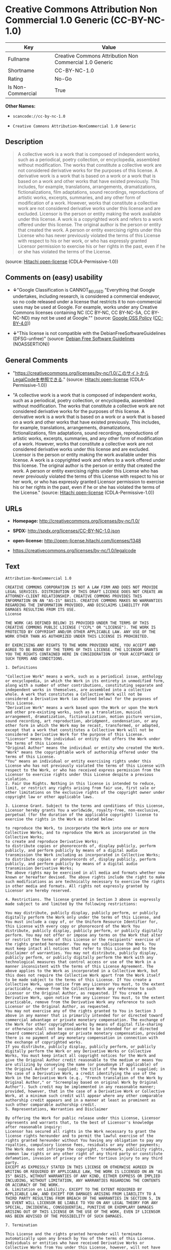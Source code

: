 * Creative Commons Attribution Non Commercial 1.0 Generic (CC-BY-NC-1.0)

| Key                 | Value                                                     |
|---------------------+-----------------------------------------------------------|
| Fullname            | Creative Commons Attribution Non Commercial 1.0 Generic   |
| Shortname           | CC-BY-NC-1.0                                              |
| Rating              | No-Go                                                     |
| Is Non-Commercial   | True                                                      |

*Other Names:*

- =scancode://cc-by-nc-1.0=

- =Creative Comnons Attribution-NonCommercial 1.0 Generic=

** Description

#+BEGIN_QUOTE
  A collective work is a work that is composed of independent works,
  such as a periodical, poetry collection, or encyclopedia, assembled
  without modification. The works that constitute a collective work are
  not considered derivative works for the purposes of this license. A
  derivative work is a work that is based on a work or a work that is
  based on a work and other works that have existed previously. This
  includes, for example, translations, arrangements, dramatizations,
  fictionalizations, film adaptations, sound recordings, reproductions
  of artistic works, excerpts, summaries, and any other form of
  modification of a work. However, works that constitute a collective
  work are not considered derivative works under this license and are
  excluded. Licensor is the person or entity making the work available
  under this license. A work is a copyrighted work and refers to a work
  offered under this license. The original author is the person or
  entity that created the work. A person or entity exercising rights
  under this License who has never previously violated the terms of this
  License with respect to his or her work, or who has expressly granted
  Licensor permission to exercise his or her rights in the past, even if
  he or she has violated the terms of the License.
#+END_QUOTE

(source: [[https://github.com/Hitachi/open-license][Hitachi
open-license]] (CDLA-Permissive-1.0))

** Comments on (easy) usability

- *↓*"Google Classification is CANNOT_BE_USED "Everything that Google
  undertakes, including research, is considered a commercial endeavor,
  so no code released under a license that restricts it to
  non-commercial uses may be used at Google. For example, works under
  any Creative Commons licenses containing NC (CC BY-NC, CC BY-NC-SA, CC
  BY-NC-ND) may not be used at Google."" (source:
  [[https://opensource.google.com/docs/thirdparty/licenses/][Google OSS
  Policy]]
  ([[https://creativecommons.org/licenses/by/4.0/legalcode][CC-BY-4.0]]))

- *↓*"This license is not compatible with the
  DebianFreeSoftwareGuidelines (DFSG-unfree)" (source:
  [[https://wiki.debian.org/DFSGLicenses][Debian Free Software
  Guidelines]] (NOASSERTION))

** General Comments

- "https://creativecommons.org/licenses/by-nc/1.0/このサイトからLegalCodeを参照できる."
  (source: [[https://github.com/Hitachi/open-license][Hitachi
  open-license]] (CDLA-Permissive-1.0))

- "A collective work is a work that is composed of independent works,
  such as a periodical, poetry collection, or encyclopedia, assembled
  without modification. The works that constitute a collective work are
  not considered derivative works for the purposes of this license. A
  derivative work is a work that is based on a work or a work that is
  based on a work and other works that have existed previously. This
  includes, for example, translations, arrangements, dramatizations,
  fictionalizations, film adaptations, sound recordings, reproductions
  of artistic works, excerpts, summaries, and any other form of
  modification of a work. However, works that constitute a collective
  work are not considered derivative works under this license and are
  excluded. Licensor is the person or entity making the work available
  under this license. A work is a copyrighted work and refers to a work
  offered under this license. The original author is the person or
  entity that created the work. A person or entity exercising rights
  under this License who has never previously violated the terms of this
  License with respect to his or her work, or who has expressly granted
  Licensor permission to exercise his or her rights in the past, even if
  he or she has violated the terms of the License." (source:
  [[https://github.com/Hitachi/open-license][Hitachi open-license]]
  (CDLA-Permissive-1.0))

** URLs

- *Homepage:* http://creativecommons.org/licenses/by-nc/1.0/

- *SPDX:* http://spdx.org/licenses/CC-BY-NC-1.0.json

- *open-license:* http://open-license.hitachi.com/licenses/1348

- https://creativecommons.org/licenses/by-nc/1.0/legalcode

** Text

#+BEGIN_EXAMPLE
  Attribution-NonCommercial 1.0

  CREATIVE COMMONS CORPORATION IS NOT A LAW FIRM AND DOES NOT PROVIDE LEGAL SERVICES. DISTRIBUTION OF THIS DRAFT LICENSE DOES NOT CREATE AN ATTORNEY-CLIENT RELATIONSHIP. CREATIVE COMMONS PROVIDES THIS INFORMATION ON AN "AS-IS" BASIS. CREATIVE COMMONS MAKES NO WARRANTIES REGARDING THE INFORMATION PROVIDED, AND DISCLAIMS LIABILITY FOR DAMAGES RESULTING FROM ITS USE.
  License

  THE WORK (AS DEFINED BELOW) IS PROVIDED UNDER THE TERMS OF THIS CREATIVE COMMONS PUBLIC LICENSE ("CCPL" OR "LICENSE"). THE WORK IS PROTECTED BY COPYRIGHT AND/OR OTHER APPLICABLE LAW. ANY USE OF THE WORK OTHER THAN AS AUTHORIZED UNDER THIS LICENSE IS PROHIBITED.

  BY EXERCISING ANY RIGHTS TO THE WORK PROVIDED HERE, YOU ACCEPT AND AGREE TO BE BOUND BY THE TERMS OF THIS LICENSE. THE LICENSOR GRANTS YOU THE RIGHTS CONTAINED HERE IN CONSIDERATION OF YOUR ACCEPTANCE OF SUCH TERMS AND CONDITIONS.

  1. Definitions

  "Collective Work" means a work, such as a periodical issue, anthology or encyclopedia, in which the Work in its entirety in unmodified form, along with a number of other contributions, constituting separate and independent works in themselves, are assembled into a collective whole. A work that constitutes a Collective Work will not be considered a Derivative Work (as defined below) for the purposes of this License.
  "Derivative Work" means a work based upon the Work or upon the Work and other pre-existing works, such as a translation, musical arrangement, dramatization, fictionalization, motion picture version, sound recording, art reproduction, abridgment, condensation, or any other form in which the Work may be recast, transformed, or adapted, except that a work that constitutes a Collective Work will not be considered a Derivative Work for the purpose of this License.
  "Licensor" means the individual or entity that offers the Work under the terms of this License.
  "Original Author" means the individual or entity who created the Work.
  "Work" means the copyrightable work of authorship offered under the terms of this License.
  "You" means an individual or entity exercising rights under this License who has not previously violated the terms of this License with respect to the Work, or who has received express permission from the Licensor to exercise rights under this License despite a previous violation.
  2. Fair Use Rights. Nothing in this license is intended to reduce, limit, or restrict any rights arising from fair use, first sale or other limitations on the exclusive rights of the copyright owner under copyright law or other applicable laws.

  3. License Grant. Subject to the terms and conditions of this License, Licensor hereby grants You a worldwide, royalty-free, non-exclusive, perpetual (for the duration of the applicable copyright) license to exercise the rights in the Work as stated below:

  to reproduce the Work, to incorporate the Work into one or more Collective Works, and to reproduce the Work as incorporated in the Collective Works;
  to create and reproduce Derivative Works;
  to distribute copies or phonorecords of, display publicly, perform publicly, and perform publicly by means of a digital audio transmission the Work including as incorporated in Collective Works;
  to distribute copies or phonorecords of, display publicly, perform publicly, and perform publicly by means of a digital audio transmission Derivative Works;
  The above rights may be exercised in all media and formats whether now known or hereafter devised. The above rights include the right to make such modifications as are technically necessary to exercise the rights in other media and formats. All rights not expressly granted by Licensor are hereby reserved.

  4. Restrictions. The license granted in Section 3 above is expressly made subject to and limited by the following restrictions:

  You may distribute, publicly display, publicly perform, or publicly digitally perform the Work only under the terms of this License, and You must include a copy of, or the Uniform Resource Identifier for, this License with every copy or phonorecord of the Work You distribute, publicly display, publicly perform, or publicly digitally perform. You may not offer or impose any terms on the Work that alter or restrict the terms of this License or the recipients' exercise of the rights granted hereunder. You may not sublicense the Work. You must keep intact all notices that refer to this License and to the disclaimer of warranties. You may not distribute, publicly display, publicly perform, or publicly digitally perform the Work with any technological measures that control access or use of the Work in a manner inconsistent with the terms of this License Agreement. The above applies to the Work as incorporated in a Collective Work, but this does not require the Collective Work apart from the Work itself to be made subject to the terms of this License. If You create a Collective Work, upon notice from any Licensor You must, to the extent practicable, remove from the Collective Work any reference to such Licensor or the Original Author, as requested. If You create a Derivative Work, upon notice from any Licensor You must, to the extent practicable, remove from the Derivative Work any reference to such Licensor or the Original Author, as requested.
  You may not exercise any of the rights granted to You in Section 3 above in any manner that is primarily intended for or directed toward commercial advantage or private monetary compensation. The exchange of the Work for other copyrighted works by means of digital file-sharing or otherwise shall not be considered to be intended for or directed toward commercial advantage or private monetary compensation, provided there is no payment of any monetary compensation in connection with the exchange of copyrighted works.
  If you distribute, publicly display, publicly perform, or publicly digitally perform the Work or any Derivative Works or Collective Works, You must keep intact all copyright notices for the Work and give the Original Author credit reasonable to the medium or means You are utilizing by conveying the name (or pseudonym if applicable) of the Original Author if supplied; the title of the Work if supplied; in the case of a Derivative Work, a credit identifying the use of the Work in the Derivative Work (e.g., "French translation of the Work by Original Author," or "Screenplay based on original Work by Original Author"). Such credit may be implemented in any reasonable manner; provided, however, that in the case of a Derivative Work or Collective Work, at a minimum such credit will appear where any other comparable authorship credit appears and in a manner at least as prominent as such other comparable authorship credit.
  5. Representations, Warranties and Disclaimer

  By offering the Work for public release under this License, Licensor represents and warrants that, to the best of Licensor's knowledge after reasonable inquiry:
  Licensor has secured all rights in the Work necessary to grant the license rights hereunder and to permit the lawful exercise of the rights granted hereunder without You having any obligation to pay any royalties, compulsory license fees, residuals or any other payments;
  The Work does not infringe the copyright, trademark, publicity rights, common law rights or any other right of any third party or constitute defamation, invasion of privacy or other tortious injury to any third party.
  EXCEPT AS EXPRESSLY STATED IN THIS LICENSE OR OTHERWISE AGREED IN WRITING OR REQUIRED BY APPLICABLE LAW, THE WORK IS LICENSED ON AN "AS IS" BASIS, WITHOUT WARRANTIES OF ANY KIND, EITHER EXPRESS OR IMPLIED INCLUDING, WITHOUT LIMITATION, ANY WARRANTIES REGARDING THE CONTENTS OR ACCURACY OF THE WORK.
  6. Limitation on Liability. EXCEPT TO THE EXTENT REQUIRED BY APPLICABLE LAW, AND EXCEPT FOR DAMAGES ARISING FROM LIABILITY TO A THIRD PARTY RESULTING FROM BREACH OF THE WARRANTIES IN SECTION 5, IN NO EVENT WILL LICENSOR BE LIABLE TO YOU ON ANY LEGAL THEORY FOR ANY SPECIAL, INCIDENTAL, CONSEQUENTIAL, PUNITIVE OR EXEMPLARY DAMAGES ARISING OUT OF THIS LICENSE OR THE USE OF THE WORK, EVEN IF LICENSOR HAS BEEN ADVISED OF THE POSSIBILITY OF SUCH DAMAGES.

  7. Termination

  This License and the rights granted hereunder will terminate automatically upon any breach by You of the terms of this License. Individuals or entities who have received Derivative Works or Collective Works from You under this License, however, will not have their licenses terminated provided such individuals or entities remain in full compliance with those licenses. Sections 1, 2, 5, 6, 7, and 8 will survive any termination of this License.
  Subject to the above terms and conditions, the license granted here is perpetual (for the duration of the applicable copyright in the Work). Notwithstanding the above, Licensor reserves the right to release the Work under different license terms or to stop distributing the Work at any time; provided, however that any such election will not serve to withdraw this License (or any other license that has been, or is required to be, granted under the terms of this License), and this License will continue in full force and effect unless terminated as stated above.
  8. Miscellaneous

  Each time You distribute or publicly digitally perform the Work or a Collective Work, the Licensor offers to the recipient a license to the Work on the same terms and conditions as the license granted to You under this License.
  Each time You distribute or publicly digitally perform a Derivative Work, Licensor offers to the recipient a license to the original Work on the same terms and conditions as the license granted to You under this License.
  If any provision of this License is invalid or unenforceable under applicable law, it shall not affect the validity or enforceability of the remainder of the terms of this License, and without further action by the parties to this agreement, such provision shall be reformed to the minimum extent necessary to make such provision valid and enforceable.
  No term or provision of this License shall be deemed waived and no breach consented to unless such waiver or consent shall be in writing and signed by the party to be charged with such waiver or consent.
  This License constitutes the entire agreement between the parties with respect to the Work licensed here. There are no understandings, agreements or representations with respect to the Work not specified here. Licensor shall not be bound by any additional provisions that may appear in any communication from You. This License may not be modified without the mutual written agreement of the Licensor and You.
  Creative Commons is not a party to this License, and makes no warranty whatsoever in connection with the Work. Creative Commons will not be liable to You or any party on any legal theory for any damages whatsoever, including without limitation any general, special, incidental or consequential damages arising in connection to this license. Notwithstanding the foregoing two (2) sentences, if Creative Commons has expressly identified itself as the Licensor hereunder, it shall have all rights and obligations of Licensor.

  Except for the limited purpose of indicating to the public that the Work is licensed under the CCPL, neither party will use the trademark "Creative Commons" or any related trademark or logo of Creative Commons without the prior written consent of Creative Commons. Any permitted use will be in compliance with Creative Commons' then-current trademark usage guidelines, as may be published on its website or otherwise made available upon request from time to time.

  Creative Commons may be contacted at http://creativecommons.org/.
#+END_EXAMPLE

--------------

** Raw Data

*** Facts

- LicenseName

- Override

- [[https://spdx.org/licenses/CC-BY-NC-1.0.html][SPDX]] (all data [in
  this repository] is generated)

- [[https://github.com/nexB/scancode-toolkit/blob/develop/src/licensedcode/data/licenses/cc-by-nc-1.0.yml][Scancode]]
  (CC0-1.0)

- [[https://opensource.google.com/docs/thirdparty/licenses/][Google OSS
  Policy]]
  ([[https://creativecommons.org/licenses/by/4.0/legalcode][CC-BY-4.0]])

- [[https://wiki.debian.org/DFSGLicenses][Debian Free Software
  Guidelines]] (NOASSERTION)

- [[https://github.com/Hitachi/open-license][Hitachi open-license]]
  (CDLA-Permissive-1.0)

*** Raw JSON

#+BEGIN_EXAMPLE
  {
      "__impliedNames": [
          "CC-BY-NC-1.0",
          "Creative Commons Attribution Non Commercial 1.0 Generic",
          "scancode://cc-by-nc-1.0",
          "Creative Comnons Attribution-NonCommercial 1.0 Generic"
      ],
      "__impliedId": "CC-BY-NC-1.0",
      "__impliedAmbiguousNames": [
          "Creative Commons Attribution-Non Commercial-Share Alike (CC-by-nc-sa)"
      ],
      "__impliedRatingState": [
          [
              "Override",
              {
                  "tag": "FinalRating",
                  "contents": {
                      "tag": "RNoGo"
                  }
              }
          ]
      ],
      "__impliedComments": [
          [
              "Hitachi open-license",
              [
                  "https://creativecommons.org/licenses/by-nc/1.0/ãã®ãµã¤ãããLegalCodeãåç§ã§ãã.",
                  "A collective work is a work that is composed of independent works, such as a periodical, poetry collection, or encyclopedia, assembled without modification. The works that constitute a collective work are not considered derivative works for the purposes of this license. A derivative work is a work that is based on a work or a work that is based on a work and other works that have existed previously. This includes, for example, translations, arrangements, dramatizations, fictionalizations, film adaptations, sound recordings, reproductions of artistic works, excerpts, summaries, and any other form of modification of a work. However, works that constitute a collective work are not considered derivative works under this license and are excluded. Licensor is the person or entity making the work available under this license. A work is a copyrighted work and refers to a work offered under this license. The original author is the person or entity that created the work. A person or entity exercising rights under this License who has never previously violated the terms of this License with respect to his or her work, or who has expressly granted Licensor permission to exercise his or her rights in the past, even if he or she has violated the terms of the License."
              ]
          ]
      ],
      "__impliedNonCommercial": true,
      "facts": {
          "LicenseName": {
              "implications": {
                  "__impliedNames": [
                      "CC-BY-NC-1.0"
                  ],
                  "__impliedId": "CC-BY-NC-1.0"
              },
              "shortname": "CC-BY-NC-1.0",
              "otherNames": []
          },
          "SPDX": {
              "isSPDXLicenseDeprecated": false,
              "spdxFullName": "Creative Commons Attribution Non Commercial 1.0 Generic",
              "spdxDetailsURL": "http://spdx.org/licenses/CC-BY-NC-1.0.json",
              "_sourceURL": "https://spdx.org/licenses/CC-BY-NC-1.0.html",
              "spdxLicIsOSIApproved": false,
              "spdxSeeAlso": [
                  "https://creativecommons.org/licenses/by-nc/1.0/legalcode"
              ],
              "_implications": {
                  "__impliedNames": [
                      "CC-BY-NC-1.0",
                      "Creative Commons Attribution Non Commercial 1.0 Generic"
                  ],
                  "__impliedId": "CC-BY-NC-1.0",
                  "__isOsiApproved": false,
                  "__impliedURLs": [
                      [
                          "SPDX",
                          "http://spdx.org/licenses/CC-BY-NC-1.0.json"
                      ],
                      [
                          null,
                          "https://creativecommons.org/licenses/by-nc/1.0/legalcode"
                      ]
                  ]
              },
              "spdxLicenseId": "CC-BY-NC-1.0"
          },
          "Scancode": {
              "otherUrls": [
                  "https://creativecommons.org/licenses/by-nc/1.0/legalcode"
              ],
              "homepageUrl": "http://creativecommons.org/licenses/by-nc/1.0/",
              "shortName": "CC-BY-NC-1.0",
              "textUrls": null,
              "text": "Attribution-NonCommercial 1.0\n\nCREATIVE COMMONS CORPORATION IS NOT A LAW FIRM AND DOES NOT PROVIDE LEGAL SERVICES. DISTRIBUTION OF THIS DRAFT LICENSE DOES NOT CREATE AN ATTORNEY-CLIENT RELATIONSHIP. CREATIVE COMMONS PROVIDES THIS INFORMATION ON AN \"AS-IS\" BASIS. CREATIVE COMMONS MAKES NO WARRANTIES REGARDING THE INFORMATION PROVIDED, AND DISCLAIMS LIABILITY FOR DAMAGES RESULTING FROM ITS USE.\nLicense\n\nTHE WORK (AS DEFINED BELOW) IS PROVIDED UNDER THE TERMS OF THIS CREATIVE COMMONS PUBLIC LICENSE (\"CCPL\" OR \"LICENSE\"). THE WORK IS PROTECTED BY COPYRIGHT AND/OR OTHER APPLICABLE LAW. ANY USE OF THE WORK OTHER THAN AS AUTHORIZED UNDER THIS LICENSE IS PROHIBITED.\n\nBY EXERCISING ANY RIGHTS TO THE WORK PROVIDED HERE, YOU ACCEPT AND AGREE TO BE BOUND BY THE TERMS OF THIS LICENSE. THE LICENSOR GRANTS YOU THE RIGHTS CONTAINED HERE IN CONSIDERATION OF YOUR ACCEPTANCE OF SUCH TERMS AND CONDITIONS.\n\n1. Definitions\n\n\"Collective Work\" means a work, such as a periodical issue, anthology or encyclopedia, in which the Work in its entirety in unmodified form, along with a number of other contributions, constituting separate and independent works in themselves, are assembled into a collective whole. A work that constitutes a Collective Work will not be considered a Derivative Work (as defined below) for the purposes of this License.\n\"Derivative Work\" means a work based upon the Work or upon the Work and other pre-existing works, such as a translation, musical arrangement, dramatization, fictionalization, motion picture version, sound recording, art reproduction, abridgment, condensation, or any other form in which the Work may be recast, transformed, or adapted, except that a work that constitutes a Collective Work will not be considered a Derivative Work for the purpose of this License.\n\"Licensor\" means the individual or entity that offers the Work under the terms of this License.\n\"Original Author\" means the individual or entity who created the Work.\n\"Work\" means the copyrightable work of authorship offered under the terms of this License.\n\"You\" means an individual or entity exercising rights under this License who has not previously violated the terms of this License with respect to the Work, or who has received express permission from the Licensor to exercise rights under this License despite a previous violation.\n2. Fair Use Rights. Nothing in this license is intended to reduce, limit, or restrict any rights arising from fair use, first sale or other limitations on the exclusive rights of the copyright owner under copyright law or other applicable laws.\n\n3. License Grant. Subject to the terms and conditions of this License, Licensor hereby grants You a worldwide, royalty-free, non-exclusive, perpetual (for the duration of the applicable copyright) license to exercise the rights in the Work as stated below:\n\nto reproduce the Work, to incorporate the Work into one or more Collective Works, and to reproduce the Work as incorporated in the Collective Works;\nto create and reproduce Derivative Works;\nto distribute copies or phonorecords of, display publicly, perform publicly, and perform publicly by means of a digital audio transmission the Work including as incorporated in Collective Works;\nto distribute copies or phonorecords of, display publicly, perform publicly, and perform publicly by means of a digital audio transmission Derivative Works;\nThe above rights may be exercised in all media and formats whether now known or hereafter devised. The above rights include the right to make such modifications as are technically necessary to exercise the rights in other media and formats. All rights not expressly granted by Licensor are hereby reserved.\n\n4. Restrictions. The license granted in Section 3 above is expressly made subject to and limited by the following restrictions:\n\nYou may distribute, publicly display, publicly perform, or publicly digitally perform the Work only under the terms of this License, and You must include a copy of, or the Uniform Resource Identifier for, this License with every copy or phonorecord of the Work You distribute, publicly display, publicly perform, or publicly digitally perform. You may not offer or impose any terms on the Work that alter or restrict the terms of this License or the recipients' exercise of the rights granted hereunder. You may not sublicense the Work. You must keep intact all notices that refer to this License and to the disclaimer of warranties. You may not distribute, publicly display, publicly perform, or publicly digitally perform the Work with any technological measures that control access or use of the Work in a manner inconsistent with the terms of this License Agreement. The above applies to the Work as incorporated in a Collective Work, but this does not require the Collective Work apart from the Work itself to be made subject to the terms of this License. If You create a Collective Work, upon notice from any Licensor You must, to the extent practicable, remove from the Collective Work any reference to such Licensor or the Original Author, as requested. If You create a Derivative Work, upon notice from any Licensor You must, to the extent practicable, remove from the Derivative Work any reference to such Licensor or the Original Author, as requested.\nYou may not exercise any of the rights granted to You in Section 3 above in any manner that is primarily intended for or directed toward commercial advantage or private monetary compensation. The exchange of the Work for other copyrighted works by means of digital file-sharing or otherwise shall not be considered to be intended for or directed toward commercial advantage or private monetary compensation, provided there is no payment of any monetary compensation in connection with the exchange of copyrighted works.\nIf you distribute, publicly display, publicly perform, or publicly digitally perform the Work or any Derivative Works or Collective Works, You must keep intact all copyright notices for the Work and give the Original Author credit reasonable to the medium or means You are utilizing by conveying the name (or pseudonym if applicable) of the Original Author if supplied; the title of the Work if supplied; in the case of a Derivative Work, a credit identifying the use of the Work in the Derivative Work (e.g., \"French translation of the Work by Original Author,\" or \"Screenplay based on original Work by Original Author\"). Such credit may be implemented in any reasonable manner; provided, however, that in the case of a Derivative Work or Collective Work, at a minimum such credit will appear where any other comparable authorship credit appears and in a manner at least as prominent as such other comparable authorship credit.\n5. Representations, Warranties and Disclaimer\n\nBy offering the Work for public release under this License, Licensor represents and warrants that, to the best of Licensor's knowledge after reasonable inquiry:\nLicensor has secured all rights in the Work necessary to grant the license rights hereunder and to permit the lawful exercise of the rights granted hereunder without You having any obligation to pay any royalties, compulsory license fees, residuals or any other payments;\nThe Work does not infringe the copyright, trademark, publicity rights, common law rights or any other right of any third party or constitute defamation, invasion of privacy or other tortious injury to any third party.\nEXCEPT AS EXPRESSLY STATED IN THIS LICENSE OR OTHERWISE AGREED IN WRITING OR REQUIRED BY APPLICABLE LAW, THE WORK IS LICENSED ON AN \"AS IS\" BASIS, WITHOUT WARRANTIES OF ANY KIND, EITHER EXPRESS OR IMPLIED INCLUDING, WITHOUT LIMITATION, ANY WARRANTIES REGARDING THE CONTENTS OR ACCURACY OF THE WORK.\n6. Limitation on Liability. EXCEPT TO THE EXTENT REQUIRED BY APPLICABLE LAW, AND EXCEPT FOR DAMAGES ARISING FROM LIABILITY TO A THIRD PARTY RESULTING FROM BREACH OF THE WARRANTIES IN SECTION 5, IN NO EVENT WILL LICENSOR BE LIABLE TO YOU ON ANY LEGAL THEORY FOR ANY SPECIAL, INCIDENTAL, CONSEQUENTIAL, PUNITIVE OR EXEMPLARY DAMAGES ARISING OUT OF THIS LICENSE OR THE USE OF THE WORK, EVEN IF LICENSOR HAS BEEN ADVISED OF THE POSSIBILITY OF SUCH DAMAGES.\n\n7. Termination\n\nThis License and the rights granted hereunder will terminate automatically upon any breach by You of the terms of this License. Individuals or entities who have received Derivative Works or Collective Works from You under this License, however, will not have their licenses terminated provided such individuals or entities remain in full compliance with those licenses. Sections 1, 2, 5, 6, 7, and 8 will survive any termination of this License.\nSubject to the above terms and conditions, the license granted here is perpetual (for the duration of the applicable copyright in the Work). Notwithstanding the above, Licensor reserves the right to release the Work under different license terms or to stop distributing the Work at any time; provided, however that any such election will not serve to withdraw this License (or any other license that has been, or is required to be, granted under the terms of this License), and this License will continue in full force and effect unless terminated as stated above.\n8. Miscellaneous\n\nEach time You distribute or publicly digitally perform the Work or a Collective Work, the Licensor offers to the recipient a license to the Work on the same terms and conditions as the license granted to You under this License.\nEach time You distribute or publicly digitally perform a Derivative Work, Licensor offers to the recipient a license to the original Work on the same terms and conditions as the license granted to You under this License.\nIf any provision of this License is invalid or unenforceable under applicable law, it shall not affect the validity or enforceability of the remainder of the terms of this License, and without further action by the parties to this agreement, such provision shall be reformed to the minimum extent necessary to make such provision valid and enforceable.\nNo term or provision of this License shall be deemed waived and no breach consented to unless such waiver or consent shall be in writing and signed by the party to be charged with such waiver or consent.\nThis License constitutes the entire agreement between the parties with respect to the Work licensed here. There are no understandings, agreements or representations with respect to the Work not specified here. Licensor shall not be bound by any additional provisions that may appear in any communication from You. This License may not be modified without the mutual written agreement of the Licensor and You.\nCreative Commons is not a party to this License, and makes no warranty whatsoever in connection with the Work. Creative Commons will not be liable to You or any party on any legal theory for any damages whatsoever, including without limitation any general, special, incidental or consequential damages arising in connection to this license. Notwithstanding the foregoing two (2) sentences, if Creative Commons has expressly identified itself as the Licensor hereunder, it shall have all rights and obligations of Licensor.\n\nExcept for the limited purpose of indicating to the public that the Work is licensed under the CCPL, neither party will use the trademark \"Creative Commons\" or any related trademark or logo of Creative Commons without the prior written consent of Creative Commons. Any permitted use will be in compliance with Creative Commons' then-current trademark usage guidelines, as may be published on its website or otherwise made available upon request from time to time.\n\nCreative Commons may be contacted at http://creativecommons.org/.",
              "category": "Source-available",
              "osiUrl": null,
              "owner": "Creative Commons",
              "_sourceURL": "https://github.com/nexB/scancode-toolkit/blob/develop/src/licensedcode/data/licenses/cc-by-nc-1.0.yml",
              "key": "cc-by-nc-1.0",
              "name": "Creative Commons Attribution Non-Commercial 1.0",
              "spdxId": "CC-BY-NC-1.0",
              "notes": null,
              "_implications": {
                  "__impliedNames": [
                      "scancode://cc-by-nc-1.0",
                      "CC-BY-NC-1.0",
                      "CC-BY-NC-1.0"
                  ],
                  "__impliedId": "CC-BY-NC-1.0",
                  "__impliedText": "Attribution-NonCommercial 1.0\n\nCREATIVE COMMONS CORPORATION IS NOT A LAW FIRM AND DOES NOT PROVIDE LEGAL SERVICES. DISTRIBUTION OF THIS DRAFT LICENSE DOES NOT CREATE AN ATTORNEY-CLIENT RELATIONSHIP. CREATIVE COMMONS PROVIDES THIS INFORMATION ON AN \"AS-IS\" BASIS. CREATIVE COMMONS MAKES NO WARRANTIES REGARDING THE INFORMATION PROVIDED, AND DISCLAIMS LIABILITY FOR DAMAGES RESULTING FROM ITS USE.\nLicense\n\nTHE WORK (AS DEFINED BELOW) IS PROVIDED UNDER THE TERMS OF THIS CREATIVE COMMONS PUBLIC LICENSE (\"CCPL\" OR \"LICENSE\"). THE WORK IS PROTECTED BY COPYRIGHT AND/OR OTHER APPLICABLE LAW. ANY USE OF THE WORK OTHER THAN AS AUTHORIZED UNDER THIS LICENSE IS PROHIBITED.\n\nBY EXERCISING ANY RIGHTS TO THE WORK PROVIDED HERE, YOU ACCEPT AND AGREE TO BE BOUND BY THE TERMS OF THIS LICENSE. THE LICENSOR GRANTS YOU THE RIGHTS CONTAINED HERE IN CONSIDERATION OF YOUR ACCEPTANCE OF SUCH TERMS AND CONDITIONS.\n\n1. Definitions\n\n\"Collective Work\" means a work, such as a periodical issue, anthology or encyclopedia, in which the Work in its entirety in unmodified form, along with a number of other contributions, constituting separate and independent works in themselves, are assembled into a collective whole. A work that constitutes a Collective Work will not be considered a Derivative Work (as defined below) for the purposes of this License.\n\"Derivative Work\" means a work based upon the Work or upon the Work and other pre-existing works, such as a translation, musical arrangement, dramatization, fictionalization, motion picture version, sound recording, art reproduction, abridgment, condensation, or any other form in which the Work may be recast, transformed, or adapted, except that a work that constitutes a Collective Work will not be considered a Derivative Work for the purpose of this License.\n\"Licensor\" means the individual or entity that offers the Work under the terms of this License.\n\"Original Author\" means the individual or entity who created the Work.\n\"Work\" means the copyrightable work of authorship offered under the terms of this License.\n\"You\" means an individual or entity exercising rights under this License who has not previously violated the terms of this License with respect to the Work, or who has received express permission from the Licensor to exercise rights under this License despite a previous violation.\n2. Fair Use Rights. Nothing in this license is intended to reduce, limit, or restrict any rights arising from fair use, first sale or other limitations on the exclusive rights of the copyright owner under copyright law or other applicable laws.\n\n3. License Grant. Subject to the terms and conditions of this License, Licensor hereby grants You a worldwide, royalty-free, non-exclusive, perpetual (for the duration of the applicable copyright) license to exercise the rights in the Work as stated below:\n\nto reproduce the Work, to incorporate the Work into one or more Collective Works, and to reproduce the Work as incorporated in the Collective Works;\nto create and reproduce Derivative Works;\nto distribute copies or phonorecords of, display publicly, perform publicly, and perform publicly by means of a digital audio transmission the Work including as incorporated in Collective Works;\nto distribute copies or phonorecords of, display publicly, perform publicly, and perform publicly by means of a digital audio transmission Derivative Works;\nThe above rights may be exercised in all media and formats whether now known or hereafter devised. The above rights include the right to make such modifications as are technically necessary to exercise the rights in other media and formats. All rights not expressly granted by Licensor are hereby reserved.\n\n4. Restrictions. The license granted in Section 3 above is expressly made subject to and limited by the following restrictions:\n\nYou may distribute, publicly display, publicly perform, or publicly digitally perform the Work only under the terms of this License, and You must include a copy of, or the Uniform Resource Identifier for, this License with every copy or phonorecord of the Work You distribute, publicly display, publicly perform, or publicly digitally perform. You may not offer or impose any terms on the Work that alter or restrict the terms of this License or the recipients' exercise of the rights granted hereunder. You may not sublicense the Work. You must keep intact all notices that refer to this License and to the disclaimer of warranties. You may not distribute, publicly display, publicly perform, or publicly digitally perform the Work with any technological measures that control access or use of the Work in a manner inconsistent with the terms of this License Agreement. The above applies to the Work as incorporated in a Collective Work, but this does not require the Collective Work apart from the Work itself to be made subject to the terms of this License. If You create a Collective Work, upon notice from any Licensor You must, to the extent practicable, remove from the Collective Work any reference to such Licensor or the Original Author, as requested. If You create a Derivative Work, upon notice from any Licensor You must, to the extent practicable, remove from the Derivative Work any reference to such Licensor or the Original Author, as requested.\nYou may not exercise any of the rights granted to You in Section 3 above in any manner that is primarily intended for or directed toward commercial advantage or private monetary compensation. The exchange of the Work for other copyrighted works by means of digital file-sharing or otherwise shall not be considered to be intended for or directed toward commercial advantage or private monetary compensation, provided there is no payment of any monetary compensation in connection with the exchange of copyrighted works.\nIf you distribute, publicly display, publicly perform, or publicly digitally perform the Work or any Derivative Works or Collective Works, You must keep intact all copyright notices for the Work and give the Original Author credit reasonable to the medium or means You are utilizing by conveying the name (or pseudonym if applicable) of the Original Author if supplied; the title of the Work if supplied; in the case of a Derivative Work, a credit identifying the use of the Work in the Derivative Work (e.g., \"French translation of the Work by Original Author,\" or \"Screenplay based on original Work by Original Author\"). Such credit may be implemented in any reasonable manner; provided, however, that in the case of a Derivative Work or Collective Work, at a minimum such credit will appear where any other comparable authorship credit appears and in a manner at least as prominent as such other comparable authorship credit.\n5. Representations, Warranties and Disclaimer\n\nBy offering the Work for public release under this License, Licensor represents and warrants that, to the best of Licensor's knowledge after reasonable inquiry:\nLicensor has secured all rights in the Work necessary to grant the license rights hereunder and to permit the lawful exercise of the rights granted hereunder without You having any obligation to pay any royalties, compulsory license fees, residuals or any other payments;\nThe Work does not infringe the copyright, trademark, publicity rights, common law rights or any other right of any third party or constitute defamation, invasion of privacy or other tortious injury to any third party.\nEXCEPT AS EXPRESSLY STATED IN THIS LICENSE OR OTHERWISE AGREED IN WRITING OR REQUIRED BY APPLICABLE LAW, THE WORK IS LICENSED ON AN \"AS IS\" BASIS, WITHOUT WARRANTIES OF ANY KIND, EITHER EXPRESS OR IMPLIED INCLUDING, WITHOUT LIMITATION, ANY WARRANTIES REGARDING THE CONTENTS OR ACCURACY OF THE WORK.\n6. Limitation on Liability. EXCEPT TO THE EXTENT REQUIRED BY APPLICABLE LAW, AND EXCEPT FOR DAMAGES ARISING FROM LIABILITY TO A THIRD PARTY RESULTING FROM BREACH OF THE WARRANTIES IN SECTION 5, IN NO EVENT WILL LICENSOR BE LIABLE TO YOU ON ANY LEGAL THEORY FOR ANY SPECIAL, INCIDENTAL, CONSEQUENTIAL, PUNITIVE OR EXEMPLARY DAMAGES ARISING OUT OF THIS LICENSE OR THE USE OF THE WORK, EVEN IF LICENSOR HAS BEEN ADVISED OF THE POSSIBILITY OF SUCH DAMAGES.\n\n7. Termination\n\nThis License and the rights granted hereunder will terminate automatically upon any breach by You of the terms of this License. Individuals or entities who have received Derivative Works or Collective Works from You under this License, however, will not have their licenses terminated provided such individuals or entities remain in full compliance with those licenses. Sections 1, 2, 5, 6, 7, and 8 will survive any termination of this License.\nSubject to the above terms and conditions, the license granted here is perpetual (for the duration of the applicable copyright in the Work). Notwithstanding the above, Licensor reserves the right to release the Work under different license terms or to stop distributing the Work at any time; provided, however that any such election will not serve to withdraw this License (or any other license that has been, or is required to be, granted under the terms of this License), and this License will continue in full force and effect unless terminated as stated above.\n8. Miscellaneous\n\nEach time You distribute or publicly digitally perform the Work or a Collective Work, the Licensor offers to the recipient a license to the Work on the same terms and conditions as the license granted to You under this License.\nEach time You distribute or publicly digitally perform a Derivative Work, Licensor offers to the recipient a license to the original Work on the same terms and conditions as the license granted to You under this License.\nIf any provision of this License is invalid or unenforceable under applicable law, it shall not affect the validity or enforceability of the remainder of the terms of this License, and without further action by the parties to this agreement, such provision shall be reformed to the minimum extent necessary to make such provision valid and enforceable.\nNo term or provision of this License shall be deemed waived and no breach consented to unless such waiver or consent shall be in writing and signed by the party to be charged with such waiver or consent.\nThis License constitutes the entire agreement between the parties with respect to the Work licensed here. There are no understandings, agreements or representations with respect to the Work not specified here. Licensor shall not be bound by any additional provisions that may appear in any communication from You. This License may not be modified without the mutual written agreement of the Licensor and You.\nCreative Commons is not a party to this License, and makes no warranty whatsoever in connection with the Work. Creative Commons will not be liable to You or any party on any legal theory for any damages whatsoever, including without limitation any general, special, incidental or consequential damages arising in connection to this license. Notwithstanding the foregoing two (2) sentences, if Creative Commons has expressly identified itself as the Licensor hereunder, it shall have all rights and obligations of Licensor.\n\nExcept for the limited purpose of indicating to the public that the Work is licensed under the CCPL, neither party will use the trademark \"Creative Commons\" or any related trademark or logo of Creative Commons without the prior written consent of Creative Commons. Any permitted use will be in compliance with Creative Commons' then-current trademark usage guidelines, as may be published on its website or otherwise made available upon request from time to time.\n\nCreative Commons may be contacted at http://creativecommons.org/.",
                  "__impliedURLs": [
                      [
                          "Homepage",
                          "http://creativecommons.org/licenses/by-nc/1.0/"
                      ],
                      [
                          null,
                          "https://creativecommons.org/licenses/by-nc/1.0/legalcode"
                      ]
                  ]
              }
          },
          "Debian Free Software Guidelines": {
              "LicenseName": "Creative Commons Attribution-Non Commercial-Share Alike (CC-by-nc-sa)",
              "State": "DFSGInCompatible",
              "_sourceURL": "https://wiki.debian.org/DFSGLicenses",
              "_implications": {
                  "__impliedNames": [
                      "CC-BY-NC-1.0"
                  ],
                  "__impliedAmbiguousNames": [
                      "Creative Commons Attribution-Non Commercial-Share Alike (CC-by-nc-sa)"
                  ],
                  "__impliedJudgement": [
                      [
                          "Debian Free Software Guidelines",
                          {
                              "tag": "NegativeJudgement",
                              "contents": "This license is not compatible with the DebianFreeSoftwareGuidelines (DFSG-unfree)"
                          }
                      ]
                  ]
              },
              "Comment": null,
              "LicenseId": "CC-BY-NC-1.0"
          },
          "Override": {
              "oNonCommecrial": true,
              "implications": {
                  "__impliedNames": [
                      "CC-BY-NC-1.0"
                  ],
                  "__impliedId": "CC-BY-NC-1.0",
                  "__impliedRatingState": [
                      [
                          "Override",
                          {
                              "tag": "FinalRating",
                              "contents": {
                                  "tag": "RNoGo"
                              }
                          }
                      ]
                  ],
                  "__impliedNonCommercial": true
              },
              "oName": "CC-BY-NC-1.0",
              "oOtherLicenseIds": [],
              "oDescription": null,
              "oJudgement": null,
              "oCompatibilities": null,
              "oRatingState": {
                  "tag": "FinalRating",
                  "contents": {
                      "tag": "RNoGo"
                  }
              }
          },
          "Hitachi open-license": {
              "summary": "https://creativecommons.org/licenses/by-nc/1.0/ãã®ãµã¤ãããLegalCodeãåç§ã§ãã.",
              "notices": [
                  {
                      "content": "No rights arising from fair use, exhaustion of rights, or restrictions by copyright law or the exclusive rights of the copyright holder under applicable law will be diminished or limited by this license."
                  },
                  {
                      "content": "All rights not expressly granted by the Licensor are reserved."
                  },
                  {
                      "content": "If requested by the Licensor, the author or other credit required by this license will be removed from the collective or derivative works to the extent feasible."
                  },
                  {
                      "content": "Licensor represents and warrants that, to the best of its knowledge and belief based on reasonable investigation conducted by Licensor, there are two things Licensor has secured all of the rights necessary to legally enforce the rights granted under this License without incurring any obligation to pay royalties on the Work, royalties on compulsory licenses in intellectual property, or residuals. The copyrighted work does not infringe on the copyrights, trademarks, rights of publicity, common law rights, etc. of any third party and does not constitute a defamation, invasion of privacy, or other unlawful infringement of rights against a third party."
                  },
                  {
                      "content": "the work is provided by licensor \"as-is\" and without warranty of any kind, either express or implied, unless otherwise ordered by this license or other written consent or applicable law. The warranties herein include, but are not limited to, warranties regarding the content and accuracy of the work.",
                      "description": "There is no guarantee."
                  },
                  {
                      "content": "Under any legal theory, even if Licensor has been advised of the possibility of such damages, if ordered by applicable law, or from liability to third parties resulting from a breach of the warranty of non-infringement under section 5 of this license. In no event shall you be liable for any special, incidental, consequential, or punitive damages resulting from the use of this license or the work, except for the following"
                  },
                  {
                      "content": "Any violation of this license shall automatically terminate all rights under this license. However, the obligations of the offending party under this license and the license to the person or entity receiving the derivative or collective work distributed by the offending party shall remain in force."
                  },
                  {
                      "content": "This license will continue for the duration of the applicable copyright for as long as you comply with this license. Notwithstanding the foregoing, the Licensor reserves the right to release the Work under a different license or to discontinue distribution of the Work. The exercise of such right by the Licensor shall not terminate the rights granted by this License."
                  },
                  {
                      "content": "The invalidity or unenforceability of any provision of such license under applicable law shall not affect the validity or enforceability of any other part of such license. Without further action by the parties in this regard, the provision shall be amended to the minimum extent necessary to make it valid and enforceable."
                  },
                  {
                      "content": "No waiver of any of the provisions of this license, in whole or in part, or acceptance of any breach thereof may be made unless it is in writing and signed by the party responsible for pursuing such waiver or acceptance."
                  },
                  {
                      "content": "This license is the final and exclusive agreement with respect to the Work and there is no other agreement. This license may not be modified without mutual written agreement between Licensor and the Licensee."
                  }
              ],
              "_sourceURL": "http://open-license.hitachi.com/licenses/1348",
              "content": "Creative Commons LEGAL CODE\r\nAttribution-NonCommercial 1.0\r\n\r\n\r\nCREATIVE COMMONS CORPORATION IS NOT A LAW FIRM AND DOES NOT PROVIDE LEGAL SERVICES. DISTRIBUTION OF THIS DRAFT LICENSE DOES NOT CREATE AN ATTORNEY-CLIENT RELATIONSHIP. CREATIVE COMMONS PROVIDES THIS INFORMATION ON AN \"AS-IS\" BASIS. CREATIVE COMMONS MAKES NO WARRANTIES REGARDING THE INFORMATION PROVIDED, AND DISCLAIMS LIABILITY FOR DAMAGES RESULTING FROM ITS USE.\r\n\r\n\r\nLicense\r\n\r\nTHE WORK (AS DEFINED BELOW) IS PROVIDED UNDER THE TERMS OF THIS CREATIVE COMMONS PUBLIC LICENSE (\"CCPL\" OR \"LICENSE\"). THE WORK IS PROTECTED BY COPYRIGHT AND/OR OTHER APPLICABLE LAW. ANY USE OF THE WORK OTHER THAN AS AUTHORIZED UNDER THIS LICENSE IS PROHIBITED.\r\n\r\nBY EXERCISING ANY RIGHTS TO THE WORK PROVIDED HERE, YOU ACCEPT AND AGREE TO BE BOUND BY THE TERMS OF THIS LICENSE. THE LICENSOR GRANTS YOU THE RIGHTS CONTAINED HERE IN CONSIDERATION OF YOUR ACCEPTANCE OF SUCH TERMS AND CONDITIONS. \r\n\r\n1. Definitions\r\n\r\n    a. \"Collective Work\" means a work, such as a periodical issue, anthology or encyclopedia, in which \r\n       the Work in its entirety in unmodified form, along with a number of other contributions, constituting \r\n       separate and independent works in themselves, are assembled into a collective whole. A work that \r\n       constitutes a Collective Work will not be considered a Derivative Work (as defined below) \r\n       for the purposes of this License.\r\n    b. \"Derivative Work\" means a work based upon the Work or upon the Work and other pre-existing works, \r\n       such as a translation, musical arrangement, dramatization, fictionalization, motion picture version, \r\n       sound recording, art reproduction, abridgment, condensation, or any other form in which the Work may be \r\n       recast, transformed, or adapted, except that a work that constitutes a Collective Work will not \r\n       be considered a Derivative Work for the purpose of this License.\r\n    c. \"Licensor\" means the individual or entity that offers the Work under the terms of this License.\r\n    d. \"Original Author\" means the individual or entity who created the Work.\r\n    e. \"Work\" means the copyrightable work of authorship offered under the terms of this License.\r\n    f. \"You\" means an individual or entity exercising rights under this License who has not previously \r\n       violated the terms of this License with respect to the Work, or who has received express permission \r\n       from the Licensor to exercise rights under this License despite a previous violation.\r\n\r\n2. Fair Use Rights. Nothing in this license is intended to reduce, limit, or restrict any rights arising from fair use, first sale or other limitations on the exclusive rights of the copyright owner under copyright law or other applicable laws.\r\n\r\n3. License Grant. Subject to the terms and conditions of this License, Licensor hereby grants You a worldwide, royalty-free, non-exclusive, perpetual (for the duration of the applicable copyright) license to exercise the rights in the Work as stated below:\r\n\r\n    a. to reproduce the Work, to incorporate the Work into one or more Collective Works, and to reproduce \r\n       the Work as incorporated in the Collective Works;\r\n    b. to create and reproduce Derivative Works;\r\n    c. to distribute copies or phonorecords of, display publicly, perform publicly, and perform publicly \r\n       by means of a digital audio transmission the Work including as incorporated in Collective Works;\r\n    d. to distribute copies or phonorecords of, display publicly, perform publicly, and perform publicly \r\n       by means of a digital audio transmission Derivative Works;\r\n\r\nThe above rights may be exercised in all media and formats whether now known or hereafter devised. The above rights include the right to make such modifications as are technically necessary to exercise the rights in other media and formats. All rights not expressly granted by Licensor are hereby reserved.\r\n\r\n4. Restrictions. The license granted in Section 3 above is expressly made subject to and limited by the following restrictions:\r\n\r\n    a. You may distribute, publicly display, publicly perform, or publicly digitally perform the Work \r\n       only under the terms of this License, and You must include a copy of, or the Uniform Resource \r\n       Identifier for, this License with every copy or phonorecord of the Work You distribute, publicly \r\n       display, publicly perform, or publicly digitally perform. You may not offer or impose any terms \r\n       on the Work that alter or restrict the terms of this License or the recipients' exercise of the rights \r\n       granted hereunder. You may not sublicense the Work. You must keep intact all notices that refer to \r\n       this License and to the disclaimer of warranties. You may not distribute, publicly display, publicly \r\n       perform, or publicly digitally perform the Work with any technological measures that control access \r\n       or use of the Work in a manner inconsistent with the terms of this License Agreement. The above applies \r\n       to the Work as incorporated in a Collective Work, but this does not require the Collective Work \r\n       apart from the Work itself to be made subject to the terms of this License. If You create a Collective \r\n       Work, upon notice from any Licensor You must, to the extent practicable, remove from the Collective \r\n       Work any reference to such Licensor or the Original Author, as requested. If You create a Derivative \r\n       Work, upon notice from any Licensor You must, to the extent practicable, remove from the Derivative \r\n       Work any reference to such Licensor or the Original Author, as requested.\r\n    b. You may not exercise any of the rights granted to You in Section 3 above in any manner that \r\n       is primarily intended for or directed toward commercial advantage or private monetary compensation. \r\n       The exchange of the Work for other copyrighted works by means of digital file-sharing or otherwise \r\n       shall not be considered to be intended for or directed toward commercial advantage or private monetary \r\n       compensation, provided there is no payment of any monetary compensation in connection with the exchange \r\n       of copyrighted works.\r\n    c. If you distribute, publicly display, publicly perform, or publicly digitally perform the Work \r\n       or any Derivative Works or Collective Works, You must keep intact all copyright notices for the Work \r\n       and give the Original Author credit reasonable to the medium or means You are utilizing by conveying \r\n       the name (or pseudonym if applicable) of the Original Author if supplied; the title of the Work \r\n       if supplied; in the case of a Derivative Work, a credit identifying the use of the Work \r\n       in the Derivative Work (e.g., \"French translation of the Work by Original Author,\" or \"Screenplay \r\n       based on original Work by Original Author\"). Such credit may be implemented in any reasonable manner; \r\n       provided, however, that in the case of a Derivative Work or Collective Work, at a minimum such credit \r\n       will appear where any other comparable authorship credit appears and in a manner at least as prominent \r\n       as such other comparable authorship credit.\r\n\r\n5. Representations, Warranties and Disclaimer\r\n\r\n    a. By offering the Work for public release under this License, Licensor represents and warrants that, \r\n       to the best of Licensor's knowledge after reasonable inquiry:\r\n         i. Licensor has secured all rights in the Work necessary to grant the license rights hereunder \r\n            and to permit the lawful exercise of the rights granted hereunder without You having \r\n            any obligation to pay any royalties, compulsory license fees, residuals or any other payments;\r\n        ii. The Work does not infringe the copyright, trademark, publicity rights, common law rights \r\n            or any other right of any third party or constitute defamation, invasion of privacy \r\n            or other tortious injury to any third party.\r\n    b. EXCEPT AS EXPRESSLY STATED IN THIS LICENSE OR OTHERWISE AGREED IN WRITING OR REQUIRED BY APPLICABLE \r\n       LAW, THE WORK IS LICENSED ON AN \"AS IS\" BASIS, WITHOUT WARRANTIES OF ANY KIND, EITHER EXPRESS \r\n       OR IMPLIED INCLUDING, WITHOUT LIMITATION, ANY WARRANTIES REGARDING THE CONTENTS OR ACCURACY OF \r\n       THE WORK.\r\n\r\n6. Limitation on Liability. EXCEPT TO THE EXTENT REQUIRED BY APPLICABLE LAW, AND EXCEPT FOR DAMAGES ARISING FROM LIABILITY TO A THIRD PARTY RESULTING FROM BREACH OF THE WARRANTIES IN SECTION 5, IN NO EVENT WILL LICENSOR BE LIABLE TO YOU ON ANY LEGAL THEORY FOR ANY SPECIAL, INCIDENTAL, CONSEQUENTIAL, PUNITIVE OR EXEMPLARY DAMAGES ARISING OUT OF THIS LICENSE OR THE USE OF THE WORK, EVEN IF LICENSOR HAS BEEN ADVISED OF THE POSSIBILITY OF SUCH DAMAGES.\r\n\r\n7. Termination\r\n\r\n    a. This License and the rights granted hereunder will terminate automatically upon any breach by You \r\n       of the terms of this License. Individuals or entities who have received Derivative Works or Collective \r\n       Works from You under this License, however, will not have their licenses terminated provided \r\n       such individuals or entities remain in full compliance with those licenses. Sections 1, 2, 5, 6, 7, \r\n       and 8 will survive any termination of this License.\r\n    b. Subject to the above terms and conditions, the license granted here is perpetual (for the duration \r\n       of the applicable copyright in the Work). Notwithstanding the above, Licensor reserves the right \r\n       to release the Work under different license terms or to stop distributing the Work at any time; \r\n       provided, however that any such election will not serve to withdraw this License (or any other license \r\n       that has been, or is required to be, granted under the terms of this License), and this License will \r\n       continue in full force and effect unless terminated as stated above.\r\n\r\n8. Miscellaneous\r\n\r\n    a. Each time You distribute or publicly digitally perform the Work or a Collective Work, the Licensor \r\n       offers to the recipient a license to the Work on the same terms and conditions as the license granted \r\n       to You under this License.\r\n    b. Each time You distribute or publicly digitally perform a Derivative Work, Licensor offers to \r\n       the recipient a license to the original Work on the same terms and conditions as the license granted \r\n       to You under this License.\r\n    c. If any provision of this License is invalid or unenforceable under applicable law, it shall not affect \r\n       the validity or enforceability of the remainder of the terms of this License, and without further \r\n       action by the parties to this agreement, such provision shall be reformed to the minimum extent \r\n       necessary to make such provision valid and enforceable.\r\n    d. No term or provision of this License shall be deemed waived and no breach consented to unless such \r\n       waiver or consent shall be in writing and signed by the party to be charged with such waiver \r\n       or consent.\r\n    e. This License constitutes the entire agreement between the parties with respect to the Work licensed \r\n       here. There are no understandings, agreements or representations with respect to the Work not specified \r\n       here. Licensor shall not be bound by any additional provisions that may appear in any communication \r\n       from You. This License may not be modified without the mutual written agreement of the Licensor \r\n       and You.\r\n\r\n\r\nCreative Commons is not a party to this License, and makes no warranty whatsoever in connection with the Work. Creative Commons will not be liable to You or any party on any legal theory for any damages whatsoever, including without limitation any general, special, incidental or consequential damages arising in connection to this license. Notwithstanding the foregoing two (2) sentences, if Creative Commons has expressly identified itself as the Licensor hereunder, it shall have all rights and obligations of Licensor.\r\n\r\nExcept for the limited purpose of indicating to the public that the Work is licensed under the CCPL, neither party will use the trademark \"Creative Commons\" or any related trademark or logo of Creative Commons without the prior written consent of Creative Commons. Any permitted use will be in compliance with Creative Commons' then-current trademark usage guidelines, as may be published on its website or otherwise made available upon request from time to time.\r\n\r\nCreative Commons may be contacted at https://creativecommons.org/.",
              "name": "Creative Comnons Attribution-NonCommercial 1.0 Generic",
              "permissions": [
                  {
                      "actions": [
                          {
                              "name": "Reproduce the work."
                          },
                          {
                              "name": "Creating a derivative work"
                          },
                          {
                              "name": "Incorporate a work into one or more collective works"
                          },
                          {
                              "name": "Reproduce a work incorporated into a collective work"
                          },
                          {
                              "name": "Reproduce a derivative work"
                          },
                          {
                              "name": "Distribute copies of the work (including works incorporated into a collective work)"
                          },
                          {
                              "name": "Distributing a medium on which a recording of a work (including a work incorporated into a collective work) is made"
                          },
                          {
                              "name": "Public display of a work (including a work incorporated into a collective work)"
                          },
                          {
                              "name": "Publicly perform a work (including a work incorporated into a collective work)"
                          },
                          {
                              "name": "Public performance of a work (including a work incorporated into a collective work) by digital audio transmission"
                          }
                      ],
                      "conditions": {
                          "AND": [
                              {
                                  "name": "Exercise rights in all current and future media and formats",
                                  "type": "RESTRICTION"
                              },
                              {
                                  "name": "Make technical changes for use in other media or formats, if necessary",
                                  "type": "RESTRICTION"
                              },
                              {
                                  "name": "Include a copy of this license or a Uniform Resource Identifier (URI) identifying this license",
                                  "type": "OBLIGATION"
                              },
                              {
                                  "name": "Does not present or impose conditions that alter or limit the rights of the recipient to exercise under this license",
                                  "type": "RESTRICTION"
                              },
                              {
                                  "name": "No sublicensing of copyrighted material.",
                                  "type": "RESTRICTION",
                                  "description": "Sublicense means that a person who has been granted this license re-grants the license so granted to a third party."
                              },
                              {
                                  "name": "This license, and the statements about the non-warranty and disclaimer are verbatim",
                                  "type": "OBLIGATION"
                              },
                              {
                                  "name": "Take no technical measures to restrict access to or use of the work in a way that violates this license",
                                  "type": "OBLIGATION",
                                  "description": "The same is true for works incorporated into a collective work. However, this license does not extend to collective works that are different from the works under this license."
                              },
                              {
                                  "name": "Not to be used for commercial purposes.",
                                  "type": "RESTRICTION",
                                  "description": "However, the exchange of works or derivative works with other works by means of digital file sharing or other means shall not be considered commercial, unless monetary compensation is paid for the exchange."
                              },
                              {
                                  "name": "All copyright notices are posted intact.",
                                  "type": "OBLIGATION"
                              },
                              {
                                  "name": "Provide the credit you specify in a reasonable manner.",
                                  "type": "OBLIGATION",
                                  "description": "In the case of derivative or collective works, such credit shall be given at least where other similar credits appear, and in a manner that is at least as prominent as other similar credits. â The name of the original author (or pseudonym, if applicable) â The title of the work, if any â In the case of derivative works, a credit indicating the use of the work."
                              }
                          ]
                      },
                      "description": "A work is a copyrighted work and is a work provided under this licence. A derivative work is a work that is based on a copyrighted work or a work that is based on a work and another work that has existed for some time. It includes, for example, translations, arrangements, dramatizations, fictionalizations, film adaptations, sound recordings, reproductions of artistic works, excerpts, summaries and any other form of modification of a work. However, works that constitute a collective work are not considered derivative works under this license and are excluded. A collective work is an unmodified assembly of independent works, such as periodicals, poetry collections and encyclopedias. The works comprising a collective work shall not be considered derivative works under this license. A work that constitutes a collective work shall not be considered a derivative work under this license. The original author is the person or entity that created the work. A person or entity exercising rights under this License who has never previously violated the terms of this License with respect to his or her work, or who has expressly granted Licensor permission to exercise his or her rights in the past, even if he or she has previously violated the License."
                  },
                  {
                      "actions": [
                          {
                              "name": "Distribute copies of derivative works"
                          },
                          {
                              "name": "Distribute the medium in which the derivative works are recorded"
                          },
                          {
                              "name": "Public display of derivative works"
                          },
                          {
                              "name": "Publicly perform a derivative work"
                          },
                          {
                              "name": "Publicly perform a derivative work by digital audio transmission"
                          }
                      ],
                      "conditions": {
                          "AND": [
                              {
                                  "name": "Exercise rights in all current and future media and formats",
                                  "type": "RESTRICTION"
                              },
                              {
                                  "name": "Make technical changes for use in other media or formats, if necessary",
                                  "type": "RESTRICTION"
                              },
                              {
                                  "name": "Not to be used for commercial purposes.",
                                  "type": "RESTRICTION",
                                  "description": "However, the exchange of works or derivative works with other works by means of digital file sharing or other means shall not be considered commercial, unless monetary compensation is paid for the exchange."
                              },
                              {
                                  "name": "All copyright notices are posted intact.",
                                  "type": "OBLIGATION"
                              },
                              {
                                  "name": "Provide the credit you specify in a reasonable manner.",
                                  "type": "OBLIGATION",
                                  "description": "In the case of derivative or collective works, such credit shall be given at least where other similar credits appear, and in a manner that is at least as prominent as other similar credits. â The name of the original author (or pseudonym, if applicable) â The title of the work, if any â In the case of derivative works, a credit indicating the use of the work."
                              }
                          ]
                      },
                      "description": "A work is a copyrighted work and is a work provided under this licence. A derivative work is a work that is based on a copyrighted work or a work that is based on a work and another work that has existed for some time. It includes, for example, translations, arrangements, dramatizations, fictionalizations, film adaptations, sound recordings, reproductions of artistic works, excerpts, summaries and any other form of modification of a work. However, works that constitute a collective work are not considered derivative works under this license and are excluded. A collective work is an unmodified assembly of independent works, such as periodicals, poetry collections and encyclopedias. The works comprising a collective work shall not be considered derivative works under this license. A work that constitutes a collective work shall not be considered a derivative work under this license. The original author is the person or entity that created the work. A person or entity exercising rights under this License who has never previously violated the terms of this License with respect to his or her work, or who has expressly granted Licensor permission to exercise his or her rights in the past, even if he or she has previously violated the License."
                  }
              ],
              "_implications": {
                  "__impliedNames": [
                      "Creative Comnons Attribution-NonCommercial 1.0 Generic",
                      "CC-BY-NC-1.0"
                  ],
                  "__impliedComments": [
                      [
                          "Hitachi open-license",
                          [
                              "https://creativecommons.org/licenses/by-nc/1.0/ãã®ãµã¤ãããLegalCodeãåç§ã§ãã.",
                              "A collective work is a work that is composed of independent works, such as a periodical, poetry collection, or encyclopedia, assembled without modification. The works that constitute a collective work are not considered derivative works for the purposes of this license. A derivative work is a work that is based on a work or a work that is based on a work and other works that have existed previously. This includes, for example, translations, arrangements, dramatizations, fictionalizations, film adaptations, sound recordings, reproductions of artistic works, excerpts, summaries, and any other form of modification of a work. However, works that constitute a collective work are not considered derivative works under this license and are excluded. Licensor is the person or entity making the work available under this license. A work is a copyrighted work and refers to a work offered under this license. The original author is the person or entity that created the work. A person or entity exercising rights under this License who has never previously violated the terms of this License with respect to his or her work, or who has expressly granted Licensor permission to exercise his or her rights in the past, even if he or she has violated the terms of the License."
                          ]
                      ]
                  ],
                  "__impliedText": "Creative Commons LEGAL CODE\r\nAttribution-NonCommercial 1.0\r\n\r\n\r\nCREATIVE COMMONS CORPORATION IS NOT A LAW FIRM AND DOES NOT PROVIDE LEGAL SERVICES. DISTRIBUTION OF THIS DRAFT LICENSE DOES NOT CREATE AN ATTORNEY-CLIENT RELATIONSHIP. CREATIVE COMMONS PROVIDES THIS INFORMATION ON AN \"AS-IS\" BASIS. CREATIVE COMMONS MAKES NO WARRANTIES REGARDING THE INFORMATION PROVIDED, AND DISCLAIMS LIABILITY FOR DAMAGES RESULTING FROM ITS USE.\r\n\r\n\r\nLicense\r\n\r\nTHE WORK (AS DEFINED BELOW) IS PROVIDED UNDER THE TERMS OF THIS CREATIVE COMMONS PUBLIC LICENSE (\"CCPL\" OR \"LICENSE\"). THE WORK IS PROTECTED BY COPYRIGHT AND/OR OTHER APPLICABLE LAW. ANY USE OF THE WORK OTHER THAN AS AUTHORIZED UNDER THIS LICENSE IS PROHIBITED.\r\n\r\nBY EXERCISING ANY RIGHTS TO THE WORK PROVIDED HERE, YOU ACCEPT AND AGREE TO BE BOUND BY THE TERMS OF THIS LICENSE. THE LICENSOR GRANTS YOU THE RIGHTS CONTAINED HERE IN CONSIDERATION OF YOUR ACCEPTANCE OF SUCH TERMS AND CONDITIONS. \r\n\r\n1. Definitions\r\n\r\n    a. \"Collective Work\" means a work, such as a periodical issue, anthology or encyclopedia, in which \r\n       the Work in its entirety in unmodified form, along with a number of other contributions, constituting \r\n       separate and independent works in themselves, are assembled into a collective whole. A work that \r\n       constitutes a Collective Work will not be considered a Derivative Work (as defined below) \r\n       for the purposes of this License.\r\n    b. \"Derivative Work\" means a work based upon the Work or upon the Work and other pre-existing works, \r\n       such as a translation, musical arrangement, dramatization, fictionalization, motion picture version, \r\n       sound recording, art reproduction, abridgment, condensation, or any other form in which the Work may be \r\n       recast, transformed, or adapted, except that a work that constitutes a Collective Work will not \r\n       be considered a Derivative Work for the purpose of this License.\r\n    c. \"Licensor\" means the individual or entity that offers the Work under the terms of this License.\r\n    d. \"Original Author\" means the individual or entity who created the Work.\r\n    e. \"Work\" means the copyrightable work of authorship offered under the terms of this License.\r\n    f. \"You\" means an individual or entity exercising rights under this License who has not previously \r\n       violated the terms of this License with respect to the Work, or who has received express permission \r\n       from the Licensor to exercise rights under this License despite a previous violation.\r\n\r\n2. Fair Use Rights. Nothing in this license is intended to reduce, limit, or restrict any rights arising from fair use, first sale or other limitations on the exclusive rights of the copyright owner under copyright law or other applicable laws.\r\n\r\n3. License Grant. Subject to the terms and conditions of this License, Licensor hereby grants You a worldwide, royalty-free, non-exclusive, perpetual (for the duration of the applicable copyright) license to exercise the rights in the Work as stated below:\r\n\r\n    a. to reproduce the Work, to incorporate the Work into one or more Collective Works, and to reproduce \r\n       the Work as incorporated in the Collective Works;\r\n    b. to create and reproduce Derivative Works;\r\n    c. to distribute copies or phonorecords of, display publicly, perform publicly, and perform publicly \r\n       by means of a digital audio transmission the Work including as incorporated in Collective Works;\r\n    d. to distribute copies or phonorecords of, display publicly, perform publicly, and perform publicly \r\n       by means of a digital audio transmission Derivative Works;\r\n\r\nThe above rights may be exercised in all media and formats whether now known or hereafter devised. The above rights include the right to make such modifications as are technically necessary to exercise the rights in other media and formats. All rights not expressly granted by Licensor are hereby reserved.\r\n\r\n4. Restrictions. The license granted in Section 3 above is expressly made subject to and limited by the following restrictions:\r\n\r\n    a. You may distribute, publicly display, publicly perform, or publicly digitally perform the Work \r\n       only under the terms of this License, and You must include a copy of, or the Uniform Resource \r\n       Identifier for, this License with every copy or phonorecord of the Work You distribute, publicly \r\n       display, publicly perform, or publicly digitally perform. You may not offer or impose any terms \r\n       on the Work that alter or restrict the terms of this License or the recipients' exercise of the rights \r\n       granted hereunder. You may not sublicense the Work. You must keep intact all notices that refer to \r\n       this License and to the disclaimer of warranties. You may not distribute, publicly display, publicly \r\n       perform, or publicly digitally perform the Work with any technological measures that control access \r\n       or use of the Work in a manner inconsistent with the terms of this License Agreement. The above applies \r\n       to the Work as incorporated in a Collective Work, but this does not require the Collective Work \r\n       apart from the Work itself to be made subject to the terms of this License. If You create a Collective \r\n       Work, upon notice from any Licensor You must, to the extent practicable, remove from the Collective \r\n       Work any reference to such Licensor or the Original Author, as requested. If You create a Derivative \r\n       Work, upon notice from any Licensor You must, to the extent practicable, remove from the Derivative \r\n       Work any reference to such Licensor or the Original Author, as requested.\r\n    b. You may not exercise any of the rights granted to You in Section 3 above in any manner that \r\n       is primarily intended for or directed toward commercial advantage or private monetary compensation. \r\n       The exchange of the Work for other copyrighted works by means of digital file-sharing or otherwise \r\n       shall not be considered to be intended for or directed toward commercial advantage or private monetary \r\n       compensation, provided there is no payment of any monetary compensation in connection with the exchange \r\n       of copyrighted works.\r\n    c. If you distribute, publicly display, publicly perform, or publicly digitally perform the Work \r\n       or any Derivative Works or Collective Works, You must keep intact all copyright notices for the Work \r\n       and give the Original Author credit reasonable to the medium or means You are utilizing by conveying \r\n       the name (or pseudonym if applicable) of the Original Author if supplied; the title of the Work \r\n       if supplied; in the case of a Derivative Work, a credit identifying the use of the Work \r\n       in the Derivative Work (e.g., \"French translation of the Work by Original Author,\" or \"Screenplay \r\n       based on original Work by Original Author\"). Such credit may be implemented in any reasonable manner; \r\n       provided, however, that in the case of a Derivative Work or Collective Work, at a minimum such credit \r\n       will appear where any other comparable authorship credit appears and in a manner at least as prominent \r\n       as such other comparable authorship credit.\r\n\r\n5. Representations, Warranties and Disclaimer\r\n\r\n    a. By offering the Work for public release under this License, Licensor represents and warrants that, \r\n       to the best of Licensor's knowledge after reasonable inquiry:\r\n         i. Licensor has secured all rights in the Work necessary to grant the license rights hereunder \r\n            and to permit the lawful exercise of the rights granted hereunder without You having \r\n            any obligation to pay any royalties, compulsory license fees, residuals or any other payments;\r\n        ii. The Work does not infringe the copyright, trademark, publicity rights, common law rights \r\n            or any other right of any third party or constitute defamation, invasion of privacy \r\n            or other tortious injury to any third party.\r\n    b. EXCEPT AS EXPRESSLY STATED IN THIS LICENSE OR OTHERWISE AGREED IN WRITING OR REQUIRED BY APPLICABLE \r\n       LAW, THE WORK IS LICENSED ON AN \"AS IS\" BASIS, WITHOUT WARRANTIES OF ANY KIND, EITHER EXPRESS \r\n       OR IMPLIED INCLUDING, WITHOUT LIMITATION, ANY WARRANTIES REGARDING THE CONTENTS OR ACCURACY OF \r\n       THE WORK.\r\n\r\n6. Limitation on Liability. EXCEPT TO THE EXTENT REQUIRED BY APPLICABLE LAW, AND EXCEPT FOR DAMAGES ARISING FROM LIABILITY TO A THIRD PARTY RESULTING FROM BREACH OF THE WARRANTIES IN SECTION 5, IN NO EVENT WILL LICENSOR BE LIABLE TO YOU ON ANY LEGAL THEORY FOR ANY SPECIAL, INCIDENTAL, CONSEQUENTIAL, PUNITIVE OR EXEMPLARY DAMAGES ARISING OUT OF THIS LICENSE OR THE USE OF THE WORK, EVEN IF LICENSOR HAS BEEN ADVISED OF THE POSSIBILITY OF SUCH DAMAGES.\r\n\r\n7. Termination\r\n\r\n    a. This License and the rights granted hereunder will terminate automatically upon any breach by You \r\n       of the terms of this License. Individuals or entities who have received Derivative Works or Collective \r\n       Works from You under this License, however, will not have their licenses terminated provided \r\n       such individuals or entities remain in full compliance with those licenses. Sections 1, 2, 5, 6, 7, \r\n       and 8 will survive any termination of this License.\r\n    b. Subject to the above terms and conditions, the license granted here is perpetual (for the duration \r\n       of the applicable copyright in the Work). Notwithstanding the above, Licensor reserves the right \r\n       to release the Work under different license terms or to stop distributing the Work at any time; \r\n       provided, however that any such election will not serve to withdraw this License (or any other license \r\n       that has been, or is required to be, granted under the terms of this License), and this License will \r\n       continue in full force and effect unless terminated as stated above.\r\n\r\n8. Miscellaneous\r\n\r\n    a. Each time You distribute or publicly digitally perform the Work or a Collective Work, the Licensor \r\n       offers to the recipient a license to the Work on the same terms and conditions as the license granted \r\n       to You under this License.\r\n    b. Each time You distribute or publicly digitally perform a Derivative Work, Licensor offers to \r\n       the recipient a license to the original Work on the same terms and conditions as the license granted \r\n       to You under this License.\r\n    c. If any provision of this License is invalid or unenforceable under applicable law, it shall not affect \r\n       the validity or enforceability of the remainder of the terms of this License, and without further \r\n       action by the parties to this agreement, such provision shall be reformed to the minimum extent \r\n       necessary to make such provision valid and enforceable.\r\n    d. No term or provision of this License shall be deemed waived and no breach consented to unless such \r\n       waiver or consent shall be in writing and signed by the party to be charged with such waiver \r\n       or consent.\r\n    e. This License constitutes the entire agreement between the parties with respect to the Work licensed \r\n       here. There are no understandings, agreements or representations with respect to the Work not specified \r\n       here. Licensor shall not be bound by any additional provisions that may appear in any communication \r\n       from You. This License may not be modified without the mutual written agreement of the Licensor \r\n       and You.\r\n\r\n\r\nCreative Commons is not a party to this License, and makes no warranty whatsoever in connection with the Work. Creative Commons will not be liable to You or any party on any legal theory for any damages whatsoever, including without limitation any general, special, incidental or consequential damages arising in connection to this license. Notwithstanding the foregoing two (2) sentences, if Creative Commons has expressly identified itself as the Licensor hereunder, it shall have all rights and obligations of Licensor.\r\n\r\nExcept for the limited purpose of indicating to the public that the Work is licensed under the CCPL, neither party will use the trademark \"Creative Commons\" or any related trademark or logo of Creative Commons without the prior written consent of Creative Commons. Any permitted use will be in compliance with Creative Commons' then-current trademark usage guidelines, as may be published on its website or otherwise made available upon request from time to time.\r\n\r\nCreative Commons may be contacted at https://creativecommons.org/.",
                  "__impliedURLs": [
                      [
                          "open-license",
                          "http://open-license.hitachi.com/licenses/1348"
                      ]
                  ]
              },
              "description": "A collective work is a work that is composed of independent works, such as a periodical, poetry collection, or encyclopedia, assembled without modification. The works that constitute a collective work are not considered derivative works for the purposes of this license. A derivative work is a work that is based on a work or a work that is based on a work and other works that have existed previously. This includes, for example, translations, arrangements, dramatizations, fictionalizations, film adaptations, sound recordings, reproductions of artistic works, excerpts, summaries, and any other form of modification of a work. However, works that constitute a collective work are not considered derivative works under this license and are excluded. Licensor is the person or entity making the work available under this license. A work is a copyrighted work and refers to a work offered under this license. The original author is the person or entity that created the work. A person or entity exercising rights under this License who has never previously violated the terms of this License with respect to his or her work, or who has expressly granted Licensor permission to exercise his or her rights in the past, even if he or she has violated the terms of the License."
          },
          "Google OSS Policy": {
              "rating": "CANNOT_BE_USED",
              "_sourceURL": "https://opensource.google.com/docs/thirdparty/licenses/",
              "id": "CC-BY-NC-1.0",
              "_implications": {
                  "__impliedNames": [
                      "CC-BY-NC-1.0"
                  ],
                  "__impliedJudgement": [
                      [
                          "Google OSS Policy",
                          {
                              "tag": "NegativeJudgement",
                              "contents": "Google Classification is CANNOT_BE_USED \"Everything that Google undertakes, including research, is considered a commercial endeavor, so no code released under a license that restricts it to non-commercial uses may be used at Google. For example, works under any Creative Commons licenses containing NC (CC BY-NC, CC BY-NC-SA, CC BY-NC-ND) may not be used at Google.\""
                          }
                      ]
                  ]
              },
              "description": "Everything that Google undertakes, including research, is considered a commercial endeavor, so no code released under a license that restricts it to non-commercial uses may be used at Google. For example, works under any Creative Commons licenses containing NC (CC BY-NC, CC BY-NC-SA, CC BY-NC-ND) may not be used at Google."
          }
      },
      "__impliedJudgement": [
          [
              "Debian Free Software Guidelines",
              {
                  "tag": "NegativeJudgement",
                  "contents": "This license is not compatible with the DebianFreeSoftwareGuidelines (DFSG-unfree)"
              }
          ],
          [
              "Google OSS Policy",
              {
                  "tag": "NegativeJudgement",
                  "contents": "Google Classification is CANNOT_BE_USED \"Everything that Google undertakes, including research, is considered a commercial endeavor, so no code released under a license that restricts it to non-commercial uses may be used at Google. For example, works under any Creative Commons licenses containing NC (CC BY-NC, CC BY-NC-SA, CC BY-NC-ND) may not be used at Google.\""
              }
          ]
      ],
      "__isOsiApproved": false,
      "__impliedText": "Attribution-NonCommercial 1.0\n\nCREATIVE COMMONS CORPORATION IS NOT A LAW FIRM AND DOES NOT PROVIDE LEGAL SERVICES. DISTRIBUTION OF THIS DRAFT LICENSE DOES NOT CREATE AN ATTORNEY-CLIENT RELATIONSHIP. CREATIVE COMMONS PROVIDES THIS INFORMATION ON AN \"AS-IS\" BASIS. CREATIVE COMMONS MAKES NO WARRANTIES REGARDING THE INFORMATION PROVIDED, AND DISCLAIMS LIABILITY FOR DAMAGES RESULTING FROM ITS USE.\nLicense\n\nTHE WORK (AS DEFINED BELOW) IS PROVIDED UNDER THE TERMS OF THIS CREATIVE COMMONS PUBLIC LICENSE (\"CCPL\" OR \"LICENSE\"). THE WORK IS PROTECTED BY COPYRIGHT AND/OR OTHER APPLICABLE LAW. ANY USE OF THE WORK OTHER THAN AS AUTHORIZED UNDER THIS LICENSE IS PROHIBITED.\n\nBY EXERCISING ANY RIGHTS TO THE WORK PROVIDED HERE, YOU ACCEPT AND AGREE TO BE BOUND BY THE TERMS OF THIS LICENSE. THE LICENSOR GRANTS YOU THE RIGHTS CONTAINED HERE IN CONSIDERATION OF YOUR ACCEPTANCE OF SUCH TERMS AND CONDITIONS.\n\n1. Definitions\n\n\"Collective Work\" means a work, such as a periodical issue, anthology or encyclopedia, in which the Work in its entirety in unmodified form, along with a number of other contributions, constituting separate and independent works in themselves, are assembled into a collective whole. A work that constitutes a Collective Work will not be considered a Derivative Work (as defined below) for the purposes of this License.\n\"Derivative Work\" means a work based upon the Work or upon the Work and other pre-existing works, such as a translation, musical arrangement, dramatization, fictionalization, motion picture version, sound recording, art reproduction, abridgment, condensation, or any other form in which the Work may be recast, transformed, or adapted, except that a work that constitutes a Collective Work will not be considered a Derivative Work for the purpose of this License.\n\"Licensor\" means the individual or entity that offers the Work under the terms of this License.\n\"Original Author\" means the individual or entity who created the Work.\n\"Work\" means the copyrightable work of authorship offered under the terms of this License.\n\"You\" means an individual or entity exercising rights under this License who has not previously violated the terms of this License with respect to the Work, or who has received express permission from the Licensor to exercise rights under this License despite a previous violation.\n2. Fair Use Rights. Nothing in this license is intended to reduce, limit, or restrict any rights arising from fair use, first sale or other limitations on the exclusive rights of the copyright owner under copyright law or other applicable laws.\n\n3. License Grant. Subject to the terms and conditions of this License, Licensor hereby grants You a worldwide, royalty-free, non-exclusive, perpetual (for the duration of the applicable copyright) license to exercise the rights in the Work as stated below:\n\nto reproduce the Work, to incorporate the Work into one or more Collective Works, and to reproduce the Work as incorporated in the Collective Works;\nto create and reproduce Derivative Works;\nto distribute copies or phonorecords of, display publicly, perform publicly, and perform publicly by means of a digital audio transmission the Work including as incorporated in Collective Works;\nto distribute copies or phonorecords of, display publicly, perform publicly, and perform publicly by means of a digital audio transmission Derivative Works;\nThe above rights may be exercised in all media and formats whether now known or hereafter devised. The above rights include the right to make such modifications as are technically necessary to exercise the rights in other media and formats. All rights not expressly granted by Licensor are hereby reserved.\n\n4. Restrictions. The license granted in Section 3 above is expressly made subject to and limited by the following restrictions:\n\nYou may distribute, publicly display, publicly perform, or publicly digitally perform the Work only under the terms of this License, and You must include a copy of, or the Uniform Resource Identifier for, this License with every copy or phonorecord of the Work You distribute, publicly display, publicly perform, or publicly digitally perform. You may not offer or impose any terms on the Work that alter or restrict the terms of this License or the recipients' exercise of the rights granted hereunder. You may not sublicense the Work. You must keep intact all notices that refer to this License and to the disclaimer of warranties. You may not distribute, publicly display, publicly perform, or publicly digitally perform the Work with any technological measures that control access or use of the Work in a manner inconsistent with the terms of this License Agreement. The above applies to the Work as incorporated in a Collective Work, but this does not require the Collective Work apart from the Work itself to be made subject to the terms of this License. If You create a Collective Work, upon notice from any Licensor You must, to the extent practicable, remove from the Collective Work any reference to such Licensor or the Original Author, as requested. If You create a Derivative Work, upon notice from any Licensor You must, to the extent practicable, remove from the Derivative Work any reference to such Licensor or the Original Author, as requested.\nYou may not exercise any of the rights granted to You in Section 3 above in any manner that is primarily intended for or directed toward commercial advantage or private monetary compensation. The exchange of the Work for other copyrighted works by means of digital file-sharing or otherwise shall not be considered to be intended for or directed toward commercial advantage or private monetary compensation, provided there is no payment of any monetary compensation in connection with the exchange of copyrighted works.\nIf you distribute, publicly display, publicly perform, or publicly digitally perform the Work or any Derivative Works or Collective Works, You must keep intact all copyright notices for the Work and give the Original Author credit reasonable to the medium or means You are utilizing by conveying the name (or pseudonym if applicable) of the Original Author if supplied; the title of the Work if supplied; in the case of a Derivative Work, a credit identifying the use of the Work in the Derivative Work (e.g., \"French translation of the Work by Original Author,\" or \"Screenplay based on original Work by Original Author\"). Such credit may be implemented in any reasonable manner; provided, however, that in the case of a Derivative Work or Collective Work, at a minimum such credit will appear where any other comparable authorship credit appears and in a manner at least as prominent as such other comparable authorship credit.\n5. Representations, Warranties and Disclaimer\n\nBy offering the Work for public release under this License, Licensor represents and warrants that, to the best of Licensor's knowledge after reasonable inquiry:\nLicensor has secured all rights in the Work necessary to grant the license rights hereunder and to permit the lawful exercise of the rights granted hereunder without You having any obligation to pay any royalties, compulsory license fees, residuals or any other payments;\nThe Work does not infringe the copyright, trademark, publicity rights, common law rights or any other right of any third party or constitute defamation, invasion of privacy or other tortious injury to any third party.\nEXCEPT AS EXPRESSLY STATED IN THIS LICENSE OR OTHERWISE AGREED IN WRITING OR REQUIRED BY APPLICABLE LAW, THE WORK IS LICENSED ON AN \"AS IS\" BASIS, WITHOUT WARRANTIES OF ANY KIND, EITHER EXPRESS OR IMPLIED INCLUDING, WITHOUT LIMITATION, ANY WARRANTIES REGARDING THE CONTENTS OR ACCURACY OF THE WORK.\n6. Limitation on Liability. EXCEPT TO THE EXTENT REQUIRED BY APPLICABLE LAW, AND EXCEPT FOR DAMAGES ARISING FROM LIABILITY TO A THIRD PARTY RESULTING FROM BREACH OF THE WARRANTIES IN SECTION 5, IN NO EVENT WILL LICENSOR BE LIABLE TO YOU ON ANY LEGAL THEORY FOR ANY SPECIAL, INCIDENTAL, CONSEQUENTIAL, PUNITIVE OR EXEMPLARY DAMAGES ARISING OUT OF THIS LICENSE OR THE USE OF THE WORK, EVEN IF LICENSOR HAS BEEN ADVISED OF THE POSSIBILITY OF SUCH DAMAGES.\n\n7. Termination\n\nThis License and the rights granted hereunder will terminate automatically upon any breach by You of the terms of this License. Individuals or entities who have received Derivative Works or Collective Works from You under this License, however, will not have their licenses terminated provided such individuals or entities remain in full compliance with those licenses. Sections 1, 2, 5, 6, 7, and 8 will survive any termination of this License.\nSubject to the above terms and conditions, the license granted here is perpetual (for the duration of the applicable copyright in the Work). Notwithstanding the above, Licensor reserves the right to release the Work under different license terms or to stop distributing the Work at any time; provided, however that any such election will not serve to withdraw this License (or any other license that has been, or is required to be, granted under the terms of this License), and this License will continue in full force and effect unless terminated as stated above.\n8. Miscellaneous\n\nEach time You distribute or publicly digitally perform the Work or a Collective Work, the Licensor offers to the recipient a license to the Work on the same terms and conditions as the license granted to You under this License.\nEach time You distribute or publicly digitally perform a Derivative Work, Licensor offers to the recipient a license to the original Work on the same terms and conditions as the license granted to You under this License.\nIf any provision of this License is invalid or unenforceable under applicable law, it shall not affect the validity or enforceability of the remainder of the terms of this License, and without further action by the parties to this agreement, such provision shall be reformed to the minimum extent necessary to make such provision valid and enforceable.\nNo term or provision of this License shall be deemed waived and no breach consented to unless such waiver or consent shall be in writing and signed by the party to be charged with such waiver or consent.\nThis License constitutes the entire agreement between the parties with respect to the Work licensed here. There are no understandings, agreements or representations with respect to the Work not specified here. Licensor shall not be bound by any additional provisions that may appear in any communication from You. This License may not be modified without the mutual written agreement of the Licensor and You.\nCreative Commons is not a party to this License, and makes no warranty whatsoever in connection with the Work. Creative Commons will not be liable to You or any party on any legal theory for any damages whatsoever, including without limitation any general, special, incidental or consequential damages arising in connection to this license. Notwithstanding the foregoing two (2) sentences, if Creative Commons has expressly identified itself as the Licensor hereunder, it shall have all rights and obligations of Licensor.\n\nExcept for the limited purpose of indicating to the public that the Work is licensed under the CCPL, neither party will use the trademark \"Creative Commons\" or any related trademark or logo of Creative Commons without the prior written consent of Creative Commons. Any permitted use will be in compliance with Creative Commons' then-current trademark usage guidelines, as may be published on its website or otherwise made available upon request from time to time.\n\nCreative Commons may be contacted at http://creativecommons.org/.",
      "__impliedURLs": [
          [
              "SPDX",
              "http://spdx.org/licenses/CC-BY-NC-1.0.json"
          ],
          [
              null,
              "https://creativecommons.org/licenses/by-nc/1.0/legalcode"
          ],
          [
              "Homepage",
              "http://creativecommons.org/licenses/by-nc/1.0/"
          ],
          [
              "open-license",
              "http://open-license.hitachi.com/licenses/1348"
          ]
      ]
  }
#+END_EXAMPLE

*** Dot Cluster Graph

[[../dot/CC-BY-NC-1.0.svg]]